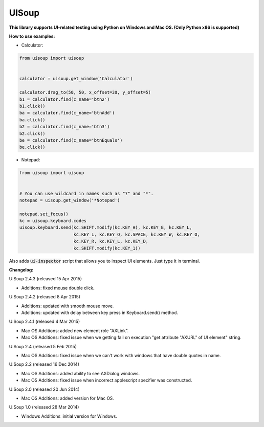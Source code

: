 UISoup
======

.. image:: https://pypip.in/v/UISoup/badge.png
        :alt: Release Status
        :target: https://pypi.python.org/pypi/UISoup
.. image:: https://pypip.in/d/UISoup/badge.png
        :alt: Downloads
        :target: https://pypi.python.org/pypi/UISoup

**This library supports UI-related testing using Python on Windows and Mac OS. (Only Python x86 is supported)**


**How to use examples:**

* Calculator:

.. code:: python

 from uisoup import uisoup


 calculator = uisoup.get_window('Calculator')

 calculator.drag_to(50, 50, x_offset=30, y_offset=5)
 b1 = calculator.find(c_name='btn2')
 b1.click()
 ba = calculator.find(c_name='btnAdd')
 ba.click()
 b2 = calculator.find(c_name='btn3')
 b2.click()
 be = calculator.find(c_name='btnEquals')
 be.click()

* Notepad:

.. code:: python

 from uisoup import uisoup


 # You can use wildcard in names such as "?" and "*".
 notepad = uisoup.get_window('*Notepad')

 notepad.set_focus()
 kc = uisoup.keyboard.codes
 uisoup.keyboard.send(kc.SHIFT.modify(kc.KEY_H), kc.KEY_E, kc.KEY_L,
                      kc.KEY_L, kc.KEY_O, kc.SPACE, kc.KEY_W, kc.KEY_O,
                      kc.KEY_R, kc.KEY_L, kc.KEY_D,
                      kc.SHIFT.modify(kc.KEY_1))


Also adds :code:`ui-inspector` script that allows you to inspect UI elements. Just type it in terminal.

**Changelog:**


UISoup 2.4.3 (released 15 Apr 2015)

* Additions: fixed mouse double click.

UISoup 2.4.2 (released 8 Apr 2015)

* Additions: updated with smooth mouse move.
* Additions: updated with delay between key press in Keyboard.send() method.

UISoup 2.4.1 (released 4 Mar 2015)

* Mac OS Additions: added new element role "AXLink".
* Mac OS Additions: fixed issue when we getting fail on execution "get attribute "AXURL" of UI element" string.

UISoup 2.4 (released 5 Feb 2015)

* Mac OS Additions: fixed issue when we can't work with windows that have double quotes in name.

UISoup 2.2 (released 16 Dec 2014)

* Mac OS Additions: added ability to see AXDialog windows.
* Mac OS Additions: fixed issue when incorrect applescript specifier was constructed.

UISoup 2.0 (released 20 Jun 2014)

* Mac OS Additions: added version for Mac OS.

UISoup 1.0 (released 28 Mar 2014)

* Windows Additions: initial version for Windows.
